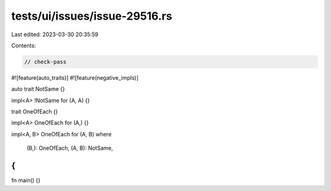 tests/ui/issues/issue-29516.rs
==============================

Last edited: 2023-03-30 20:35:59

Contents:

.. code-block:: rs

    // check-pass
#![feature(auto_traits)]
#![feature(negative_impls)]

auto trait NotSame {}

impl<A> !NotSame for (A, A) {}

trait OneOfEach {}

impl<A> OneOfEach for (A,) {}

impl<A, B> OneOfEach for (A, B)
where
    (B,): OneOfEach,
    (A, B): NotSame,
{
}

fn main() {}


